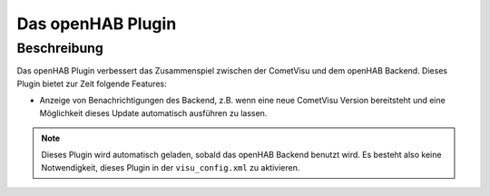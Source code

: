 .. _openhab-plugin:

Das openHAB Plugin
==================

.. api-doc:: cv.plugins.openhab.Openhab

Beschreibung
------------

Das openHAB Plugin verbessert das Zusammenspiel zwischen der CometVisu und dem openHAB Backend.
Dieses Plugin bietet zur Zeit folgende Features:

* Anzeige von Benachrichtigungen des Backend, z.B. wenn eine neue CometVisu Version bereitsteht
  und eine Möglichkeit dieses Update automatisch ausführen zu lassen.


.. NOTE::

    Dieses Plugin wird automatisch geladen, sobald das openHAB Backend benutzt wird.
    Es besteht also keine Notwendigkeit, dieses Plugin in der ``visu_config.xml`` zu aktivieren.



